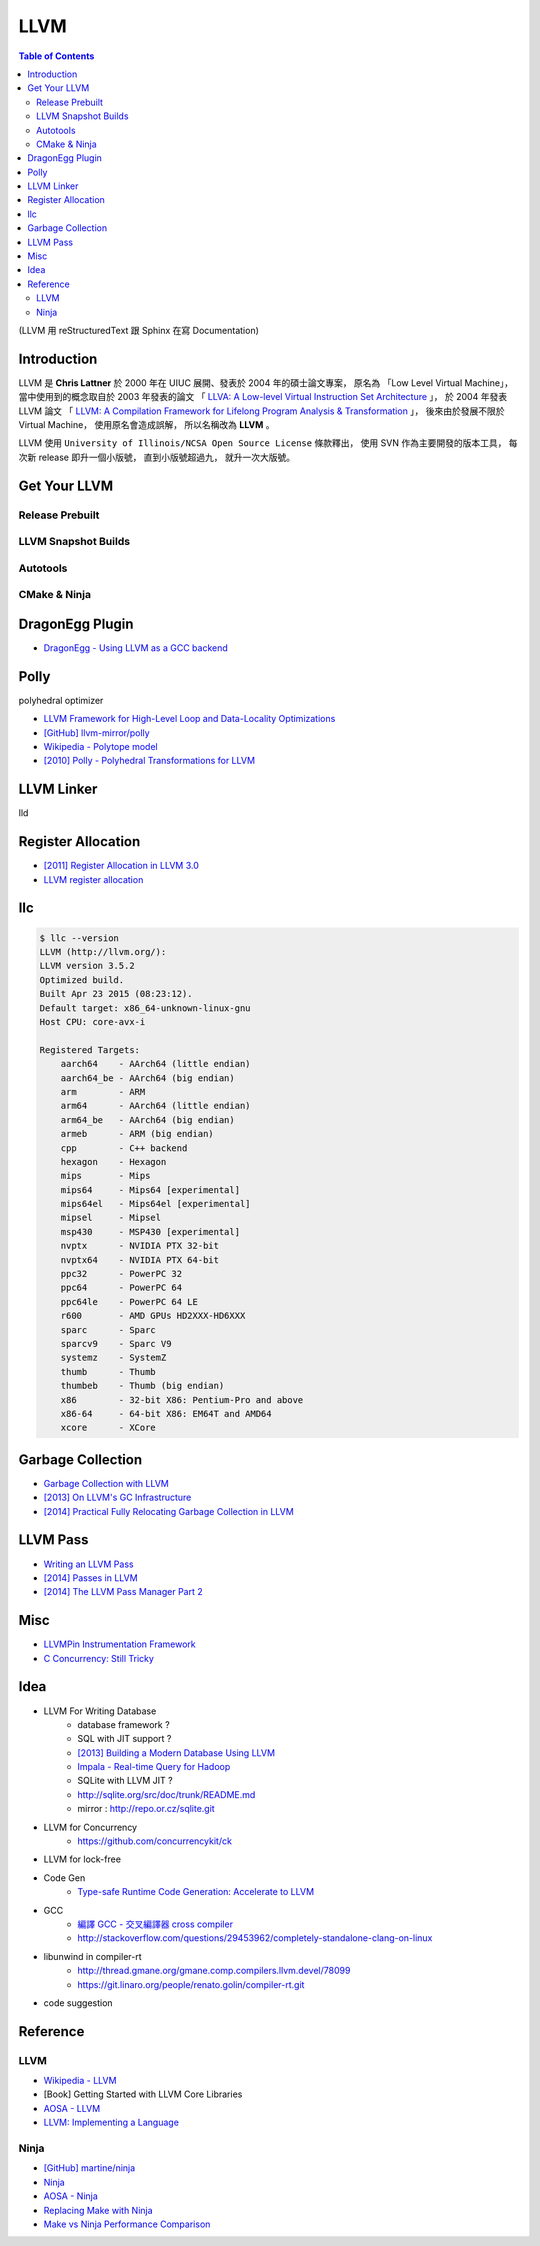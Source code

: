 ========================================
LLVM
========================================

.. contents:: Table of Contents

(LLVM 用 reStructuredText 跟 Sphinx 在寫 Documentation)


Introduction
========================================

LLVM 是 **Chris Lattner** 於 2000 年在 UIUC 展開、發表於 2004 年的碩士論文專案，
原名為 「Low Level Virtual Machine」，
當中使用到的概念取自於 2003 年發表的論文
「 `LLVA: A Low-level Virtual Instruction Set Architecture <http://llvm.org/pubs/2003-10-01-LLVA.html>`_ 」，
於 2004 年發表 LLVM 論文
「 `LLVM: A Compilation Framework for Lifelong Program Analysis & Transformation <http://llvm.org/pubs/2004-01-30-CGO-LLVM.html>`_ 」，
後來由於發展不限於 Virtual Machine，
使用原名會造成誤解，
所以名稱改為 **LLVM** 。

LLVM 使用 ``University of Illinois/NCSA Open Source License`` 條款釋出，
使用 SVN 作為主要開發的版本工具，
每次新 release 即升一個小版號，
直到小版號超過九，
就升一次大版號。



Get Your LLVM
========================================

Release Prebuilt
------------------------------

LLVM Snapshot Builds
------------------------------

Autotools
------------------------------

CMake & Ninja
------------------------------

DragonEgg Plugin
========================================

* `DragonEgg - Using LLVM as a GCC backend <http://dragonegg.llvm.org/>`_

Polly
========================================

polyhedral optimizer

* `LLVM Framework for High-Level Loop and Data-Locality Optimizations <http://polly.llvm.org/changelog.html>`_
* `[GitHub] llvm-mirror/polly <https://github.com/llvm-mirror/polly>`_
* `Wikipedia - Polytope model <https://en.wikipedia.org/wiki/Polytope_model>`_
* `[2010] Polly - Polyhedral Transformations for LLVM <http://llvm.org/devmtg/2010-11/Grosser-Polly.pdf>`_


LLVM Linker
========================================

lld


Register Allocation
========================================

* `[2011] Register Allocation in LLVM 3.0 <http://llvm.org/devmtg/2011-11/Olesen_RegisterAllocation.pdf>`_
* `LLVM register allocation <https://cgcheng.hackpad.com/LLVM-register-allocation-quymvAj80nQ>`_


llc
========================================

.. code-block:: sh

    $ llc --version
    LLVM (http://llvm.org/):
    LLVM version 3.5.2
    Optimized build.
    Built Apr 23 2015 (08:23:12).
    Default target: x86_64-unknown-linux-gnu
    Host CPU: core-avx-i

    Registered Targets:
        aarch64    - AArch64 (little endian)
        aarch64_be - AArch64 (big endian)
        arm        - ARM
        arm64      - AArch64 (little endian)
        arm64_be   - AArch64 (big endian)
        armeb      - ARM (big endian)
        cpp        - C++ backend
        hexagon    - Hexagon
        mips       - Mips
        mips64     - Mips64 [experimental]
        mips64el   - Mips64el [experimental]
        mipsel     - Mipsel
        msp430     - MSP430 [experimental]
        nvptx      - NVIDIA PTX 32-bit
        nvptx64    - NVIDIA PTX 64-bit
        ppc32      - PowerPC 32
        ppc64      - PowerPC 64
        ppc64le    - PowerPC 64 LE
        r600       - AMD GPUs HD2XXX-HD6XXX
        sparc      - Sparc
        sparcv9    - Sparc V9
        systemz    - SystemZ
        thumb      - Thumb
        thumbeb    - Thumb (big endian)
        x86        - 32-bit X86: Pentium-Pro and above
        x86-64     - 64-bit X86: EM64T and AMD64
        xcore      - XCore


Garbage Collection
========================================

* `Garbage Collection with LLVM <http://llvm.org/docs/GarbageCollection.html>`_
* `[2013] On LLVM's GC Infrastructure <https://eschew.wordpress.com/2013/10/28/on-llvms-gc-infrastructure/>`_
* `[2014] Practical Fully Relocating Garbage Collection in LLVM <http://llvm.org/devmtg/2014-10/Slides/Reames-GarbageCollection.pdf>`_


LLVM Pass
========================================

* `Writing an LLVM Pass <http://llvm.org/docs/WritingAnLLVMPass.html>`_
* `[2014] Passes in LLVM <http://llvm.org/devmtg/2014-04/PDFs/Talks/Passes.pdf>`_
* `[2014] The LLVM Pass Manager Part 2 <http://llvm.org/devmtg/2014-10/Slides/Carruth-TheLLVMPassManagerPart2.pdf>`_


Misc
========================================

* `LLVMPin Instrumentation Framework <http://eces.colorado.edu/~blomsted/llvmpin/llvmpin.html>`_
* `C Concurrency: Still Tricky <http://llvm.org/devmtg/2015-04/slides/CConcurrency_EuroLLVM2015.pdf>`_


Idea
========================================

* LLVM For Writing Database
    - database framework ?
    - SQL with JIT support ?
    - `[2013] Building a Modern Database Using LLVM <http://llvm.org/devmtg/2013-11/slides/Wanderman-Milne-Cloudera.pdf>`_
    - `Impala - Real-time Query for Hadoop <https://github.com/cloudera/impala>`_
    - SQLite with LLVM JIT ?
    - http://sqlite.org/src/doc/trunk/README.md
    - mirror : http://repo.or.cz/sqlite.git

* LLVM for Concurrency
    - https://github.com/concurrencykit/ck

* LLVM for lock-free

* Code Gen
    - `Type-safe Runtime Code Generation: Accelerate to LLVM <https://speakerdeck.com/tmcdonell/type-safe-runtime-code-generation-accelerate-to-llvm>`_

* GCC
    - `編譯 GCC - 交叉編譯器 cross compiler <https://cgcheng.hackpad.com/-GCC-cross-compiler-iBJdwr3FQ75>`_
    - http://stackoverflow.com/questions/29453962/completely-standalone-clang-on-linux

* libunwind in compiler-rt
    - http://thread.gmane.org/gmane.comp.compilers.llvm.devel/78099
    - https://git.linaro.org/people/renato.golin/compiler-rt.git

* code suggestion

Reference
========================================

LLVM
------------------------------

* `Wikipedia - LLVM <https://en.wikipedia.org/wiki/LLVM>`_
* [Book] Getting Started with LLVM Core Libraries
* `AOSA - LLVM <http://www.aosabook.org/en/llvm.html>`_
* `LLVM: Implementing a Language <https://www.gitbook.com/book/landersbenjamin/llvm-implementing-a-language/details>`_

Ninja
------------------------------

* `[GitHub] martine/ninja <https://github.com/martine/ninja>`_
* `Ninja <http://martine.github.io/ninja/>`_
* `AOSA - Ninja <http://www.aosabook.org/en/posa/ninja.html>`_
* `Replacing Make with Ninja <http://jpospisil.com/2014/03/16/replacing-make-with-ninja.html>`_
* `Make vs Ninja Performance Comparison <http://hamelot.co.uk/programming/make-vs-ninja-performance-comparison/>`_

